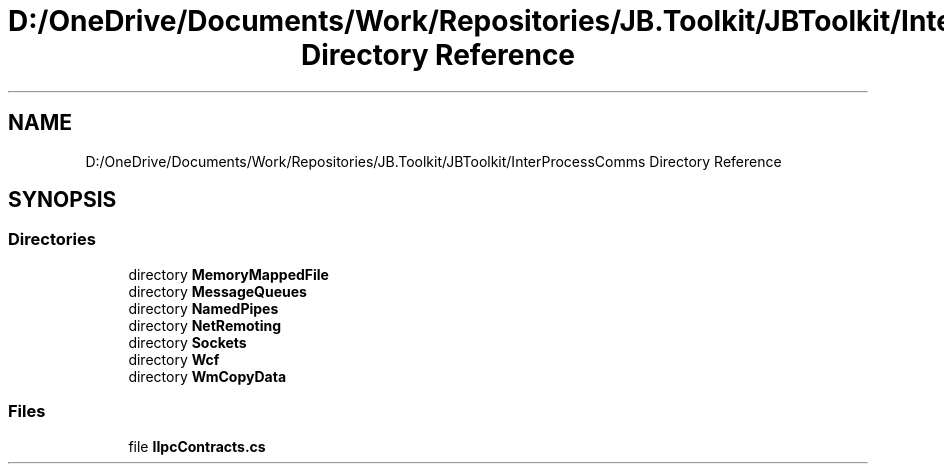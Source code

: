 .TH "D:/OneDrive/Documents/Work/Repositories/JB.Toolkit/JBToolkit/InterProcessComms Directory Reference" 3 "Mon Aug 31 2020" "JB.Toolkit" \" -*- nroff -*-
.ad l
.nh
.SH NAME
D:/OneDrive/Documents/Work/Repositories/JB.Toolkit/JBToolkit/InterProcessComms Directory Reference
.SH SYNOPSIS
.br
.PP
.SS "Directories"

.in +1c
.ti -1c
.RI "directory \fBMemoryMappedFile\fP"
.br
.ti -1c
.RI "directory \fBMessageQueues\fP"
.br
.ti -1c
.RI "directory \fBNamedPipes\fP"
.br
.ti -1c
.RI "directory \fBNetRemoting\fP"
.br
.ti -1c
.RI "directory \fBSockets\fP"
.br
.ti -1c
.RI "directory \fBWcf\fP"
.br
.ti -1c
.RI "directory \fBWmCopyData\fP"
.br
.in -1c
.SS "Files"

.in +1c
.ti -1c
.RI "file \fBIIpcContracts\&.cs\fP"
.br
.in -1c
